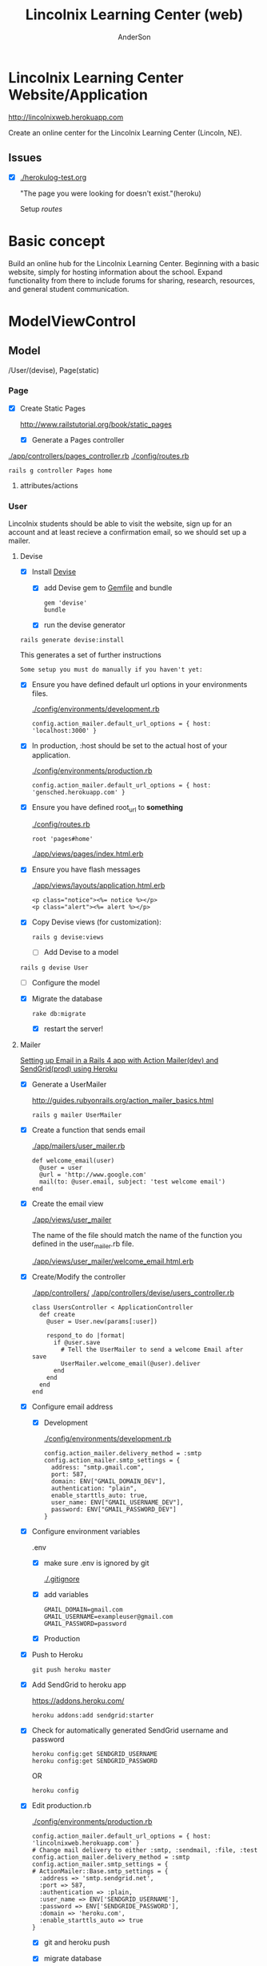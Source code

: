 #+REVEAL_ROOT: http://cdn.jsdelivr.net/reveal.js/2.5.0/
#+TITLE: Lincolnix Learning Center (web)
#+AUTHOR: AnderSon
#+EMAIL: son@lincolnix.net
#+OPTIONS: toc:nil num:nil


* Lincolnix Learning Center Website/Application

  http://lincolnixweb.herokuapp.com

  Create an online center for the Lincolnix Learning Center (Lincoln, NE).

** Issues

   - [X] [[./herokulog-test.org]]

     "The page you were looking for doesn't exist."(heroku)

     Setup [[*Routes][routes]]


* Basic concept

  Build an online hub for the Lincolnix Learning Center. Beginning with a basic
  website, simply for hosting information about the school. Expand functionality
  from there to include forums for sharing, research, resources, and general 
  student communication.


* ModelViewControl

** Model

   /User/(devise), Page(static)

*** Page

    - [X] Create Static Pages

      http://www.railstutorial.org/book/static_pages

      - [X] Generate a Pages controller

	[[./app/controllers/pages_controller.rb]]
	[[./config/routes.rb]]

	: rails g controller Pages home



**** attributes/actions

*** User

    
    Lincolnix students should be able to visit the website, sign up for an 
    account and at least recieve a confirmation email, so we should set up 
    a mailer.

**** Devise

     - [X] Install [[https://github.com/plataformatec/devise][Devise]]

       - [X] add Devise gem to [[./Gemfile][Gemfile]] and bundle

             : gem 'devise'
	     : bundle 

       - [X] run the devise generator

	 : rails generate devise:install

	 This generates a set of further instructions

	 : Some setup you must do manually if you haven't yet:

	 - [X] Ensure you have defined default url options in your environments 
               files. 

	   [[./config/environments/development.rb]]

	   : config.action_mailer.default_url_options = { host: 'localhost:3000' }

	 - [X] In production, :host should be set to the actual host of your application.

	   [[./config/environments/production.rb]]

	   : config.action_mailer.default_url_options = { host: 'gensched.herokuapp.com' }

	 - [X]  Ensure you have defined root_url to *something* 

	   [[./config/routes.rb]]

	   : root 'pages#home'

	   [[./app/views/pages/index.html.erb]]

	 - [X]  Ensure you have flash messages  
     
	   [[./app/views/layouts/application.html.erb]]

	   : <p class="notice"><%= notice %></p>
	   : <p class="alert"><%= alert %></p>

	 - [X] Copy Devise views (for customization):

	   : rails g devise:views


       - [-] Add Devise to a model

	 : rails g devise User

	 - [ ] Configure the model

	 - [X] Migrate the database

	   : rake db:migrate

	   - [X] restart the server!
	 

**** Mailer	 

     [[http://howilearnedrails.wordpress.com/2014/02/25/setting-up-email-in-a-rails-4-app-with-action-mailer-in-development-and-sendgrid-in-production-using-heroku/][Setting up Email in a Rails 4 app with Action Mailer(dev) and SendGrid(prod) using Heroku]]

     - [X] Generate a UserMailer

       http://guides.rubyonrails.org/action_mailer_basics.html

       : rails g mailer UserMailer

     - [X] Create a function that sends email

       [[./app/mailers/user_mailer.rb]]

       : def welcome_email(user)
       :   @user = user
       :   @url = 'http://www.google.com'
       :   mail(to: @user.email, subject: 'test welcome email')
       : end

     - [X] Create the email view

       [[./app/views/user_mailer]]
       
       The name of the file should match the name of the function you defined 
       in the user_mailer.rb file.

       [[./app/views/user_mailer/welcome_email.html.erb]]

     - [X] Create/Modify the controller

       [[./app/controllers/]]
       [[./app/controllers/devise/users_controller.rb]]

       : class UsersController < ApplicationController
       :   def create
       :     @user = User.new(params[:user])
       :
       :     respond_to do |format|
       :       if @user.save
       :         # Tell the UserMailer to send a welcome Email after save
       :         UserMailer.welcome_email(@user).deliver
       :       end
       :     end
       :   end
       : end

     - [X] Configure email address

       - [X] Development
	 
         [[./config/environments/development.rb]]

           : config.action_mailer.delivery_method = :smtp
           : config.action_mailer.smtp_settings = {
           :   address: "smtp.gmail.com",
           :   port: 587,
           :   domain: ENV["GMAIL_DOMAIN_DEV"],
           :   authentication: "plain",
           :   enable_starttls_auto: true,
           :   user_name: ENV["GMAIL_USERNAME_DEV"],
           :   password: ENV["GMAIL_PASSWORD_DEV"]
           : }

	 - [X] Configure environment variables

	   .env

	   - [X] make sure .env is ignored by git

	     [[./.gitignore]]

	   - [X] add variables

   	         : GMAIL_DOMAIN=gmail.com
	         : GMAIL_USERNAME=exampleuser@gmail.com
	         : GMAIL_PASSWORD=password

       - [X] Production

	 - [X] Push to Heroku

	   : git push heroku master

	 - [X] Add SendGrid to heroku app

	   https://addons.heroku.com/
	   
	   : heroku addons:add sendgrid:starter

	 - [X] Check for automatically generated SendGrid username and password

	   : heroku config:get SENDGRID_USERNAME
	   : heroku config:get SENDGRID_PASSWORD
	   OR
	   : heroku config

	 - [X] Edit production.rb

	   [[./config/environments/production.rb]]

	   : config.action_mailer.default_url_options = { host: 'lincolnixweb.herokuapp.com' }
           : # Change mail delivery to either :smtp, :sendmail, :file, :test
           : config.action_mailer.delivery_method = :smtp
           : config.action_mailer.smtp_settings = {
           : # ActionMailer::Base.smtp_settings = {
           :   :address => 'smtp.sendgrid.net',
           :   :port => 587,
           :   :authentication => :plain,
           :   :user_name => ENV['SENDGRID_USERNAME'],
           :   :password => ENV['SENDGRIDE_PASSWORD'],
           :   :domain => 'heroku.com',
           :   :enable_starttls_auto => true
           : }

	   - [X] git and heroku push

	   - [X] migrate database

	     I find that I sometimes have to run this a couple times

	     : heroku run rake db:migrate

     

**** Admin

     - [ ] create a migration to add admin boolean to User model


*** Shift    

**** prebuilt options

     While I am very interested in building this from scratch, I knew that there
     must be something already available as a gem. Enter [[https://github.com/bokmann/fullcalendar-rails][fullcalendar-rails]]:

     Let's give it a [[*fullcalendar-rails][shot]].

     Then I found fullcalendar-rails-engine

     "Rails engine implementation of fullcalendar jQuery plugin.
     Create, edit, delete, reschedule, resize events like google calendar."

     https://github.com/vinsol/fullcalendar-rails-engine

     This seems more full-featured and capable of meeting our needs.
     
***** fullcalendar-rails-engine

      - [ ] install
	
	: gem 'fullcalendar_engine'
	: bundle install
	: bundle exec rails g fullcalendar_engine:install

      - [ ] Declare routes

	[[./config/routes.rb]]

	: mount FullcalendarEngine::Engine => "/fullcalendar_engine"

      - [ ] Create Single Event

	: FullcalendarEngine::Event.create({ 
        :     :title => 'title', 
        :     :description => 'description', 
        :     :starttime => Time.current, 
        :     :endtime => Time.current + 10.minute
        : })

      - [ ] Create Event Series

	: FullcalendarEngine::EventSeries.create({ 
        :     :title => 'title', 
        :     :description => 'description', 
        :     :starttime => Time.current,
        :     :endtime => Time.current + 10.minute, 
        :     :period => 'daily', 
        :     :frequency => '4'
        : })

      - [ ] In the [[./config/][config directory]]

	add the [[./config/fullcalendar.yml][fullcalendar.yml]] and add 'mount_path' option in it. Please note 
        that this option is /REQUIRED/ and if it is not specified then the JS 
        and CSS of the engine would not work as desired...

	: mount_path: "<path you have mounted your engine on>"

	The engine can have its own layout, you can add 'layout' option to the 
        configuration file. Besides this, all the options which are available 
	with the fullcalendar.js are listed in the 'fullcalendar.yml.dummy' 
        file.
	

***** fullcalendar-rails

****** Install

      - [ ] install

       	: gem 'fullcalendar-rails
       	: bundle

      - [ ] require in the appropriate places

       	[[./app/assets/stylesheets/application.css.scss]]

       	: *= require fullcalendar

       	[[./app/assets/javascripts/application.js]]

       	: *= require fullcalendar.print

      - [ ] You can also include the fullcalendar.print file in your css manifest:

	  but as Ray Zane pointed out in issue #11, this will cause a problem if 
	  you try to change the colors of events.

	  An ideal solution, if you need a print stylesheet, is to create an 
	  application-print.css.scss file and include this (and other 
          print-related css) in it. You'll then need to add it to the precompile
	  array in [[./config/application.rb]]:

	  : config.assets.precompile += ['application-print.css']

	  and then in your layouts where you need it, add:

	  : <%= stylesheet_link_tag "application-print", :media => "print" %>

	  While it's not needed for this library, the original javascript 
          library's author also includes an adapter for integrating
	  Google calendars as an event source:
	  
	  //= require gcal
	  

      

****** Usage

       http://arshaw.com/fullcalendar/

       - [ ] The following script code should be placed in the head of your page

	 in application page or specific view?
	 Trying in the head of [[./app/views/layouts/application.html.erb]]

	 : <script>
         :   $(document).ready(function(){
         :    $('#calendar').fullCalendar({
	 :       // put your options and callbacks here
         :     })
         :   });
         : </script>

       - [ ] Relies on there being an element with an id of "calendar" in the 
	 body of your page. The calendar will be placed /inside/ this div:

	 : <div id='calendar'></div>

	 Attempting this at [[./app/views/pages/test.html.erb]]

	 After restarting the server, it works!

       - [ ] To display events:

	 - [ ] Using Google Calendar

	   http://arshaw.com/fullcalendar/docs/google_calendar/

	   FullCalendar can display events from a public Google Calendar. It can
	   serve as a backend that manages and persistently stores event data 
           (a feature that FullCalendar currently lacks).
	   
	   So, this may not be what we want. It would be nice if the scheduled 
           events could just be placed on a Google calendar...

	 - [ ] Using a standard JavaScript object that FullCalendar uses
	   to store information about a calendar event.

	   http://arshaw.com/fullcalendar/docs/event_data/

	   

       

**** Generation

    - [ ] Generate Shift scaffold

      : rails g scaffold Shift index pickup:string dropoff:string

**** table

     | shift   |             |                          |                                |
     |---------+-------------+--------------------------+--------------------------------|
     |         | id: integer | pickup: string?          | dropoff: string?               |
     |---------+-------------+--------------------------+--------------------------------|
     | example |           3 | Time.now.to_f.to_s       | Time.at(Time.now+60).to_f.to_s |
     |         |           7 | Time.at(60*30).to_f.to_s | Time.at(90000000).to_f.to_s    |


     - [ ] other attributes?

       [[./extra/sandbox/docs/gensched08077.png]]

       For user friendliness, needs to be able to be selected by day/date and 
       then time

     - [ ] use .to_f method to retain fractions of a second

       : Time.now => 2014-06-23 20:02:16 +0000 
       : Time.now.to_i => 1403553736
       : Time.now.to_f => 1403553736.279851
       
     - [ ] convert time to float before string?
       
       because the string can be converted back and Time.at(float)
       will return an actual time that can be used, whereas it seems
       that a string "2014-06-23 20:02:16 +0000" might not be convertable
       back to a time?

       - [ ] use the time module

	 - [ ] unsure if this is the appropriate place for it

	   [[./config/application.rb]]

	: require 'time'

	 then
	 
	 : Time.parse('2014-06-23 20:02:16 +0000') => 2014-06-23 20:02:16 +0000 
       
       


*** Rails Generation

**** Scaffolding

     - [X] Disable scaffold stylesheet creation 

       [[./config/application.rb]]

       	: config.generators do |g|
       	:   g.stylesheets false
       	: end

     - [ ] Generate a scaffold

       EXAMPLE
       : rails g scaffold Page index

     - [ ] migrate the database

       : rake db:migrate


**** Generating a Model      


** View

*** Skrollr   

    https://github.com/reed/skrollr-rails

    - [X] add skrollr script

      - [X] make sure skrollr-rails is in the Gemfile

         [[./Gemfile]]

	: gem 'skrollr-rails'

      - [X] add the following script just before </body> tag

	[[./app/views/layouts/application.html.erb]]

	: <script>
        :  (function($){
	:    skrollr.init({
	:      forceHeight: false,
	:      smoothScrolling: false
	:    }).refresh();
        :  } (jQuery));
	: </script>

      - [X] Place #skrollr-body div tag around <%= yield %> tag

	: <div id="skrollr-body">


    - [X] require skrollr in application.js

      [[./app/assets/javascripts/application.js]]

      : //= require skrollr

      - [X] For IE compatibility

	: //= require skrollr
	: //= require skrollr.ie

      - [X] This plugin makes hashlinks scroll nicely to their target position.

	: //= require skrollr
	: //= require skrollr.menu
      

*** Bootstrap-sass
    
    - [-] Create custom bootstrap stylesheet

      [[./app/assets/stylesheets/bootstrap_and_customization.css.scss]]
      
      - [X] create file

            : echo "@import 'bootsrap';" > app/assets/stylesheets/bootstrap_and_customization.css.scss

      *NOTE* Place new variables before "@import 'bootstrap'"

      - [ ] Fonts

  	    /EXAMPLE:/
	    : @import url(http://fonts.googleapis.com/css?family=Roboto:400,100,100italic,700italic,700|Clicker+Script);

      - [ ] Variables

	    : $phill-grn: #3f8000;

    - [X] Require Bootstrap's Javascript, after jquery_ujs 

      [[./app/assets/javascripts/application.js]]

      : //= require jquery
      : //= require jquery_ujs
      : //= require bootstrap
      : //= require turbolinks
      : //= require_tree .


*** Assets

**** Stylesheets

     [[./app/assets/stylesheets/bootstrap_and_customization.css.scss]]

**** Javascripts

     - [X] Replace turbolinks with jquery-turbolinks

       [[./app/assets/javascripts/application.js]]

       - [X] remove turbolinks line

	 : //= require turbolinks

       - [X] add jquery.turbolinks under bootstrap

	 : //= require bootstrap
	 : //= require jquery.turbolinks


**** Images   

     - [ ] css background images 

       : background: image-url('image.jpg')

     - [ ] set video as background?

       

*** Views

**** Application

    [[./app/views/]]

    - [X] add viewport

      [[./app/views/layouts/application.html.erb]]

      : <meta name="viewport" content="width=device-width, intial-scale=1.0">


**** Pages

     [[./app/views/pages/]]
     [[./app/views/pages/pages.org]]

***** Home

      [[./app/views/pages/home.html.erb]]




**** Devise

     [[./app/views/devise/]]

** Control

*** Routes

    [[./app/views/][Views Directory]]

    [[./config/routes.rb]]

    - [X] create root path

      : root 'pages#home'


*** Controllers   

    [[./app/controllers/application_controller.rb]]

    [[./app/controllers/pages_controller.rb]]


* Other services

** Set up a mailer



* Application skeleton BASICS



** Useful commands

*** Rake

    : rake routes


*** Rails

    : rails console

    : rails s
    : rails s -e production

*** Heroku

*** Git    

** Essential Files

   [[./Gemfile][Gemfile]]

** Create the default skeletal application

  - [X] create a new application

    : rails new LincolnixLearningCenter
 
  - [X] update README

    : rm README.rdoc
    : touch README.org

  - [X] copy generic rails script 

    For documentation and testing purpose of developing my default rails new 
    bash script

    : ln -s $HOME/bin/rails-new.sh rails-new.sh 
    : cp $HOME/bin/rails-new.sh rails-new 


  - [X] rename application.css to application.css.scss

    [[./app/assets/stylesheets/application.css.scss]]

    : cd app/assets/stylesheets
    : mv application.css application.css.scss

  - [X] Test the skeletal application

    - [X] Start the Rails server

    : rails s
    
    - [X] open your browser to localhost, port 3000

      : localhost:3000

  - [X] update the Gemfile

    [[./Gemfile]]

    : cat ~/RAILS-dev/DEFAULT-Gemfile > Gemfile

  - [X] update the bundle

    : bundle update
    : bundle install --without production

*** Set up Git and Heroku

**** Git

   - [X] initialize git repo

     : git init

   - [X] update .gitignore

     : echo ".env" >> .gitignore
     : echo "Procfile" >> .gitignore

   - [X] initial stage and commit of all files

     : git add .
     : git commit -am "initial commit"

   - [X] add the origin

     : git remote add origin https://github.com/LincolnixLearningCenter/web.git

   - [X] initial push

     : git push -u origin master

**** Heroku

     - [X] Create and push a new heroku app

       : heroku create
       : git push heroku master
       
     - [X] Rename the heroku app

       : heroku rename lincolnixweb
